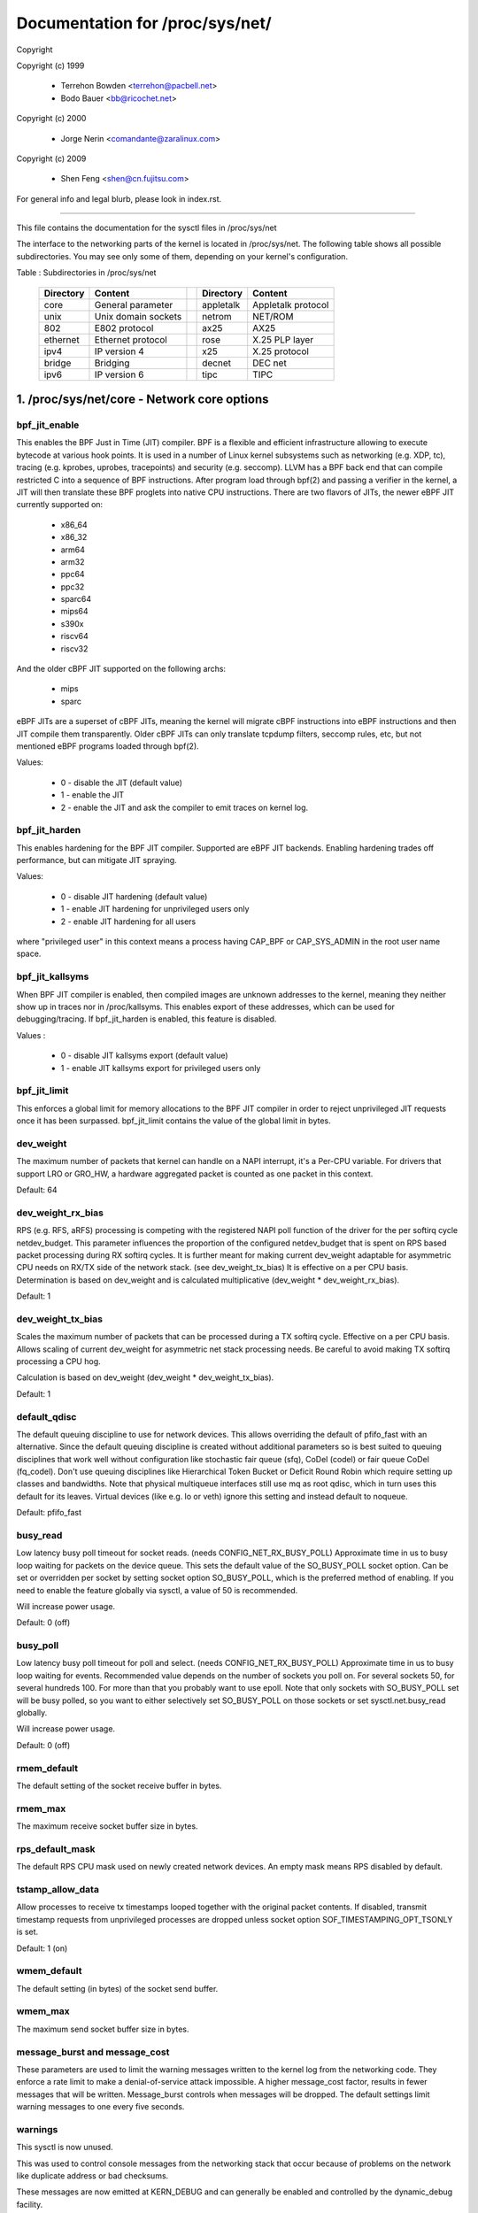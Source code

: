 ================================
Documentation for /proc/sys/net/
================================

Copyright

Copyright (c) 1999

	- Terrehon Bowden <terrehon@pacbell.net>
	- Bodo Bauer <bb@ricochet.net>

Copyright (c) 2000

	- Jorge Nerin <comandante@zaralinux.com>

Copyright (c) 2009

	- Shen Feng <shen@cn.fujitsu.com>

For general info and legal blurb, please look in index.rst.

------------------------------------------------------------------------------

This file contains the documentation for the sysctl files in
/proc/sys/net

The interface  to  the  networking  parts  of  the  kernel  is  located  in
/proc/sys/net. The following table shows all possible subdirectories.  You may
see only some of them, depending on your kernel's configuration.


Table : Subdirectories in /proc/sys/net

 ========= =================== = ========== ==================
 Directory Content               Directory  Content
 ========= =================== = ========== ==================
 core      General parameter     appletalk  Appletalk protocol
 unix      Unix domain sockets   netrom     NET/ROM
 802       E802 protocol         ax25       AX25
 ethernet  Ethernet protocol     rose       X.25 PLP layer
 ipv4      IP version 4          x25        X.25 protocol
 bridge    Bridging              decnet     DEC net
 ipv6      IP version 6          tipc       TIPC
 ========= =================== = ========== ==================

1. /proc/sys/net/core - Network core options
============================================

bpf_jit_enable
--------------

This enables the BPF Just in Time (JIT) compiler. BPF is a flexible
and efficient infrastructure allowing to execute bytecode at various
hook points. It is used in a number of Linux kernel subsystems such
as networking (e.g. XDP, tc), tracing (e.g. kprobes, uprobes, tracepoints)
and security (e.g. seccomp). LLVM has a BPF back end that can compile
restricted C into a sequence of BPF instructions. After program load
through bpf(2) and passing a verifier in the kernel, a JIT will then
translate these BPF proglets into native CPU instructions. There are
two flavors of JITs, the newer eBPF JIT currently supported on:

  - x86_64
  - x86_32
  - arm64
  - arm32
  - ppc64
  - ppc32
  - sparc64
  - mips64
  - s390x
  - riscv64
  - riscv32

And the older cBPF JIT supported on the following archs:

  - mips
  - sparc

eBPF JITs are a superset of cBPF JITs, meaning the kernel will
migrate cBPF instructions into eBPF instructions and then JIT
compile them transparently. Older cBPF JITs can only translate
tcpdump filters, seccomp rules, etc, but not mentioned eBPF
programs loaded through bpf(2).

Values:

	- 0 - disable the JIT (default value)
	- 1 - enable the JIT
	- 2 - enable the JIT and ask the compiler to emit traces on kernel log.

bpf_jit_harden
--------------

This enables hardening for the BPF JIT compiler. Supported are eBPF
JIT backends. Enabling hardening trades off performance, but can
mitigate JIT spraying.

Values:

	- 0 - disable JIT hardening (default value)
	- 1 - enable JIT hardening for unprivileged users only
	- 2 - enable JIT hardening for all users

where "privileged user" in this context means a process having
CAP_BPF or CAP_SYS_ADMIN in the root user name space.

bpf_jit_kallsyms
----------------

When BPF JIT compiler is enabled, then compiled images are unknown
addresses to the kernel, meaning they neither show up in traces nor
in /proc/kallsyms. This enables export of these addresses, which can
be used for debugging/tracing. If bpf_jit_harden is enabled, this
feature is disabled.

Values :

	- 0 - disable JIT kallsyms export (default value)
	- 1 - enable JIT kallsyms export for privileged users only

bpf_jit_limit
-------------

This enforces a global limit for memory allocations to the BPF JIT
compiler in order to reject unprivileged JIT requests once it has
been surpassed. bpf_jit_limit contains the value of the global limit
in bytes.

dev_weight
----------

The maximum number of packets that kernel can handle on a NAPI interrupt,
it's a Per-CPU variable. For drivers that support LRO or GRO_HW, a hardware
aggregated packet is counted as one packet in this context.

Default: 64

dev_weight_rx_bias
------------------

RPS (e.g. RFS, aRFS) processing is competing with the registered NAPI poll function
of the driver for the per softirq cycle netdev_budget. This parameter influences
the proportion of the configured netdev_budget that is spent on RPS based packet
processing during RX softirq cycles. It is further meant for making current
dev_weight adaptable for asymmetric CPU needs on RX/TX side of the network stack.
(see dev_weight_tx_bias) It is effective on a per CPU basis. Determination is based
on dev_weight and is calculated multiplicative (dev_weight * dev_weight_rx_bias).

Default: 1

dev_weight_tx_bias
------------------

Scales the maximum number of packets that can be processed during a TX softirq cycle.
Effective on a per CPU basis. Allows scaling of current dev_weight for asymmetric
net stack processing needs. Be careful to avoid making TX softirq processing a CPU hog.

Calculation is based on dev_weight (dev_weight * dev_weight_tx_bias).

Default: 1

default_qdisc
-------------

The default queuing discipline to use for network devices. This allows
overriding the default of pfifo_fast with an alternative. Since the default
queuing discipline is created without additional parameters so is best suited
to queuing disciplines that work well without configuration like stochastic
fair queue (sfq), CoDel (codel) or fair queue CoDel (fq_codel). Don't use
queuing disciplines like Hierarchical Token Bucket or Deficit Round Robin
which require setting up classes and bandwidths. Note that physical multiqueue
interfaces still use mq as root qdisc, which in turn uses this default for its
leaves. Virtual devices (like e.g. lo or veth) ignore this setting and instead
default to noqueue.

Default: pfifo_fast

busy_read
---------

Low latency busy poll timeout for socket reads. (needs CONFIG_NET_RX_BUSY_POLL)
Approximate time in us to busy loop waiting for packets on the device queue.
This sets the default value of the SO_BUSY_POLL socket option.
Can be set or overridden per socket by setting socket option SO_BUSY_POLL,
which is the preferred method of enabling. If you need to enable the feature
globally via sysctl, a value of 50 is recommended.

Will increase power usage.

Default: 0 (off)

busy_poll
----------------
Low latency busy poll timeout for poll and select. (needs CONFIG_NET_RX_BUSY_POLL)
Approximate time in us to busy loop waiting for events.
Recommended value depends on the number of sockets you poll on.
For several sockets 50, for several hundreds 100.
For more than that you probably want to use epoll.
Note that only sockets with SO_BUSY_POLL set will be busy polled,
so you want to either selectively set SO_BUSY_POLL on those sockets or set
sysctl.net.busy_read globally.

Will increase power usage.

Default: 0 (off)

rmem_default
------------

The default setting of the socket receive buffer in bytes.

rmem_max
--------

The maximum receive socket buffer size in bytes.

rps_default_mask
----------------

The default RPS CPU mask used on newly created network devices. An empty
mask means RPS disabled by default.

tstamp_allow_data
-----------------
Allow processes to receive tx timestamps looped together with the original
packet contents. If disabled, transmit timestamp requests from unprivileged
processes are dropped unless socket option SOF_TIMESTAMPING_OPT_TSONLY is set.

Default: 1 (on)


wmem_default
------------

The default setting (in bytes) of the socket send buffer.

wmem_max
--------

The maximum send socket buffer size in bytes.

message_burst and message_cost
------------------------------

These parameters  are used to limit the warning messages written to the kernel
log from  the  networking  code.  They  enforce  a  rate  limit  to  make  a
denial-of-service attack  impossible. A higher message_cost factor, results in
fewer messages that will be written. Message_burst controls when messages will
be dropped.  The  default  settings  limit  warning messages to one every five
seconds.

warnings
--------

This sysctl is now unused.

This was used to control console messages from the networking stack that
occur because of problems on the network like duplicate address or bad
checksums.

These messages are now emitted at KERN_DEBUG and can generally be enabled
and controlled by the dynamic_debug facility.

netdev_budget
-------------

Maximum number of packets taken from all interfaces in one polling cycle (NAPI
poll). In one polling cycle interfaces which are registered to polling are
probed in a round-robin manner. Also, a polling cycle may not exceed
netdev_budget_usecs microseconds, even if netdev_budget has not been
exhausted.

netdev_budget_usecs
---------------------

Maximum number of microseconds in one NAPI polling cycle. Polling
will exit when either netdev_budget_usecs have elapsed during the
poll cycle or the number of packets processed reaches netdev_budget.

netdev_max_backlog
------------------

Maximum number of packets, queued on the INPUT side, when the interface
receives packets faster than kernel can process them.

netdev_rss_key
--------------

RSS (Receive Side Scaling) enabled drivers use a 40 bytes host key that is
randomly generated.
Some user space might need to gather its content even if drivers do not
provide ethtool -x support yet.

::

  myhost:~# cat /proc/sys/net/core/netdev_rss_key
  84:50:f4:00:a8:15:d1:a7:e9:7f:1d:60:35:c7:47:25:42:97:74:ca:56:bb:b6:a1:d8: ... (52 bytes total)

File contains nul bytes if no driver ever called netdev_rss_key_fill() function.

Note:
  /proc/sys/net/core/netdev_rss_key contains 52 bytes of key,
  but most drivers only use 40 bytes of it.

::

  myhost:~# ethtool -x eth0
  RX flow hash indirection table for eth0 with 8 RX ring(s):
      0:    0     1     2     3     4     5     6     7
  RSS hash key:
  84:50:f4:00:a8:15:d1:a7:e9:7f:1d:60:35:c7:47:25:42:97:74:ca:56:bb:b6:a1:d8:43:e3:c9:0c:fd:17:55:c2:3a:4d:69:ed:f1:42:89

netdev_tstamp_prequeue
----------------------

If set to 0, RX packet timestamps can be sampled after RPS processing, when
the target CPU processes packets. It might give some delay on timestamps, but
permit to distribute the load on several cpus.

If set to 1 (default), timestamps are sampled as soon as possible, before
queueing.

netdev_unregister_timeout_secs
------------------------------

Unregister network device timeout in seconds.
This option controls the timeout (in seconds) used to issue a warning while
waiting for a network device refcount to drop to 0 during device
unregistration. A lower value may be useful during bisection to detect
a leaked reference faster. A larger value may be useful to prevent false
warnings on slow/loaded systems.
Default value is 10, minimum 1, maximum 3600.

optmem_max
----------

Maximum ancillary buffer size allowed per socket. Ancillary data is a sequence
of struct cmsghdr structures with appended data.

fb_tunnels_only_for_init_net
----------------------------

Controls if fallback tunnels (like tunl0, gre0, gretap0, erspan0,
sit0, ip6tnl0, ip6gre0) are automatically created. There are 3 possibilities
(a) value = 0; respective fallback tunnels are created when module is
loaded in every net namespaces (backward compatible behavior).
(b) value = 1; [kcmd value: initns] respective fallback tunnels are
created only in init net namespace and every other net namespace will
not have them.
(c) value = 2; [kcmd value: none] fallback tunnels are not created
when a module is loaded in any of the net namespace. Setting value to
"2" is pointless after boot if these modules are built-in, so there is
a kernel command-line option that can change this default. Please refer to
Documentation/admin-guide/kernel-parameters.txt for additional details.

Not creating fallback tunnels gives control to userspace to create
whatever is needed only and avoid creating devices which are redundant.

Default : 0  (for compatibility reasons)

devconf_inherit_init_net
------------------------

Controls if a new network namespace should inherit all current
settings under /proc/sys/net/{ipv4,ipv6}/conf/{all,default}/. By
default, we keep the current behavior: for IPv4 we inherit all current
settings from init_net and for IPv6 we reset all settings to default.

If set to 1, both IPv4 and IPv6 settings are forced to inherit from
current ones in init_net. If set to 2, both IPv4 and IPv6 settings are
forced to reset to their default values. If set to 3, both IPv4 and IPv6
settings are forced to inherit from current ones in the netns where this
new netns has been created.

Default : 0  (for compatibility reasons)

txrehash
--------

Controls default hash rethink behaviour on listening socket when SO_TXREHASH
option is set to SOCK_TXREHASH_DEFAULT (i. e. not overridden by setsockopt).

If set to 1 (default), hash rethink is performed on listening socket.
If set to 0, hash rethink is not performed.

gro_normal_batch
----------------

Maximum number of the segments to batch up on output of GRO. When a packet
exits GRO, either as a coalesced superframe or as an original packet which
GRO has decided not to coalesce, it is placed on a per-NAPI list. This
list is then passed to the stack when the number of segments reaches the
gro_normal_batch limit.

high_order_alloc_disable
------------------------

By default the allocator for page frags tries to use high order pages (order-3
on x86). While the default behavior gives good results in most cases, some users
might have hit a contention in page allocations/freeing. This was especially
true on older kernels (< 5.14) when high-order pages were not stored on per-cpu
lists. This allows to opt-in for order-0 allocation instead but is now mostly of
historical importance.

Default: 0

2. /proc/sys/net/unix - Parameters for Unix domain sockets
----------------------------------------------------------

There is only one file in this directory.
unix_dgram_qlen limits the max number of datagrams queued in Unix domain
socket's buffer. It will not take effect unless PF_UNIX flag is specified.


3. /proc/sys/net/ipv4 - IPV4 settings
-------------------------------------
Please see: Documentation/networking/ip-sysctl.rst and
Documentation/admin-guide/sysctl/net.rst for descriptions of these entries.


4. Appletalk
------------

The /proc/sys/net/appletalk  directory  holds the Appletalk configuration data
when Appletalk is loaded. The configurable parameters are:

aarp-expiry-time
----------------

The amount  of  time  we keep an ARP entry before expiring it. Used to age out
old hosts.

aarp-resolve-time
-----------------

The amount of time we will spend trying to resolve an Appletalk address.

aarp-retransmit-limit
---------------------

The number of times we will retransmit a query before giving up.

aarp-tick-time
--------------

Controls the rate at which expires are checked.

The directory  /proc/net/appletalk  holds the list of active Appletalk sockets
on a machine.

The fields  indicate  the DDP type, the local address (in network:node format)
the remote  address,  the  size of the transmit pending queue, the size of the
received queue  (bytes waiting for applications to read) the state and the uid
owning the socket.

/proc/net/atalk_iface lists  all  the  interfaces  configured for appletalk.It
shows the  name  of the interface, its Appletalk address, the network range on
that address  (or  network number for phase 1 networks), and the status of the
interface.

/proc/net/atalk_route lists  each  known  network  route.  It lists the target
(network) that the route leads to, the router (may be directly connected), the
route flags, and the device the route is using.

5. TIPC
-------

tipc_rmem
---------

The TIPC protocol now has a tunable for the receive memory, similar to the
tcp_rmem - i.e. a vector of 3 INTEGERs: (min, default, max)

::

    # cat /proc/sys/net/tipc/tipc_rmem
    4252725 34021800        68043600
    #

The max value is set to CONN_OVERLOAD_LIMIT, and the default and min values
are scaled (shifted) versions of that same value.  Note that the min value
is not at this point in time used in any meaningful way, but the triplet is
preserved in order to be consistent with things like tcp_rmem.

named_timeout
-------------

TIPC name table updates are distributed asynchronously in a cluster, without
any form of transaction handling. This means that different race scenarios are
possible. One such is that a name withdrawal sent out by one node and received
by another node may arrive after a second, overlapping name publication already
has been accepted from a third node, although the conflicting updates
originally may have been issued in the correct sequential order.
If named_timeout is nonzero, failed topology updates will be placed on a defer
queue until another event arrives that clears the error, or until the timeout
expires. Value is in milliseconds.

